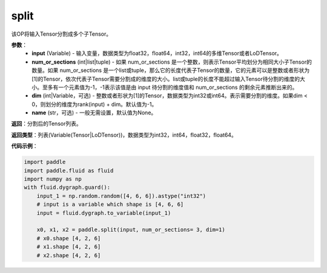 .. _cn_api_paddle_tensor_split
split
-------------------------------

.. py:function:: paddle.tensor.split(input, num_or_sections, dim=-1, name=None)

该OP将输入Tensor分割成多个子Tensor。

**参数**：
       - **input** (Variable) - 输入变量，数据类型为float32，float64，int32，int64的多维Tensor或者LoDTensor。
       - **num_or_sections** (int|list|tuple) - 如果 num_or_sections 是一个整数，则表示Tensor平均划分为相同大小子Tensor的数量。如果 num_or_sections 是一个list或tuple，那么它的长度代表子Tensor的数量，它的元素可以是整数或者形状为[1]的Tensor，依次代表子Tensor需要分割成的维度的大小。list或tuple的长度不能超过输入Tensor待分割的维度的大小。至多有一个元素值为-1，-1表示该值是由 input 待分割的维度值和 num_or_sections 的剩余元素推断出来的。
       - **dim** (int|Variable，可选) - 整数或者形状为[1]的Tensor，数据类型为int32或int64。表示需要分割的维度。如果dim < 0，则划分的维度为rank(input) + dim。默认值为-1。
       - **name** (str，可选) - 一般无需设置，默认值为None。

**返回**：分割后的Tensor列表。

**返回类型**：列表(Variable(Tensor|LoDTensor))，数据类型为int32，int64，float32，float64。

**代码示例**：

.. code-block:: python

    import paddle
    import paddle.fluid as fluid
    import numpy as np
    with fluid.dygraph.guard():
        input_1 = np.random.random([4, 6, 6]).astype("int32")
        # input is a variable which shape is [4, 6, 6]
        input = fluid.dygraph.to_variable(input_1)

        x0, x1, x2 = paddle.split(input, num_or_sections= 3, dim=1)
        # x0.shape [4, 2, 6]
        # x1.shape [4, 2, 6]
        # x2.shape [4, 2, 6]
